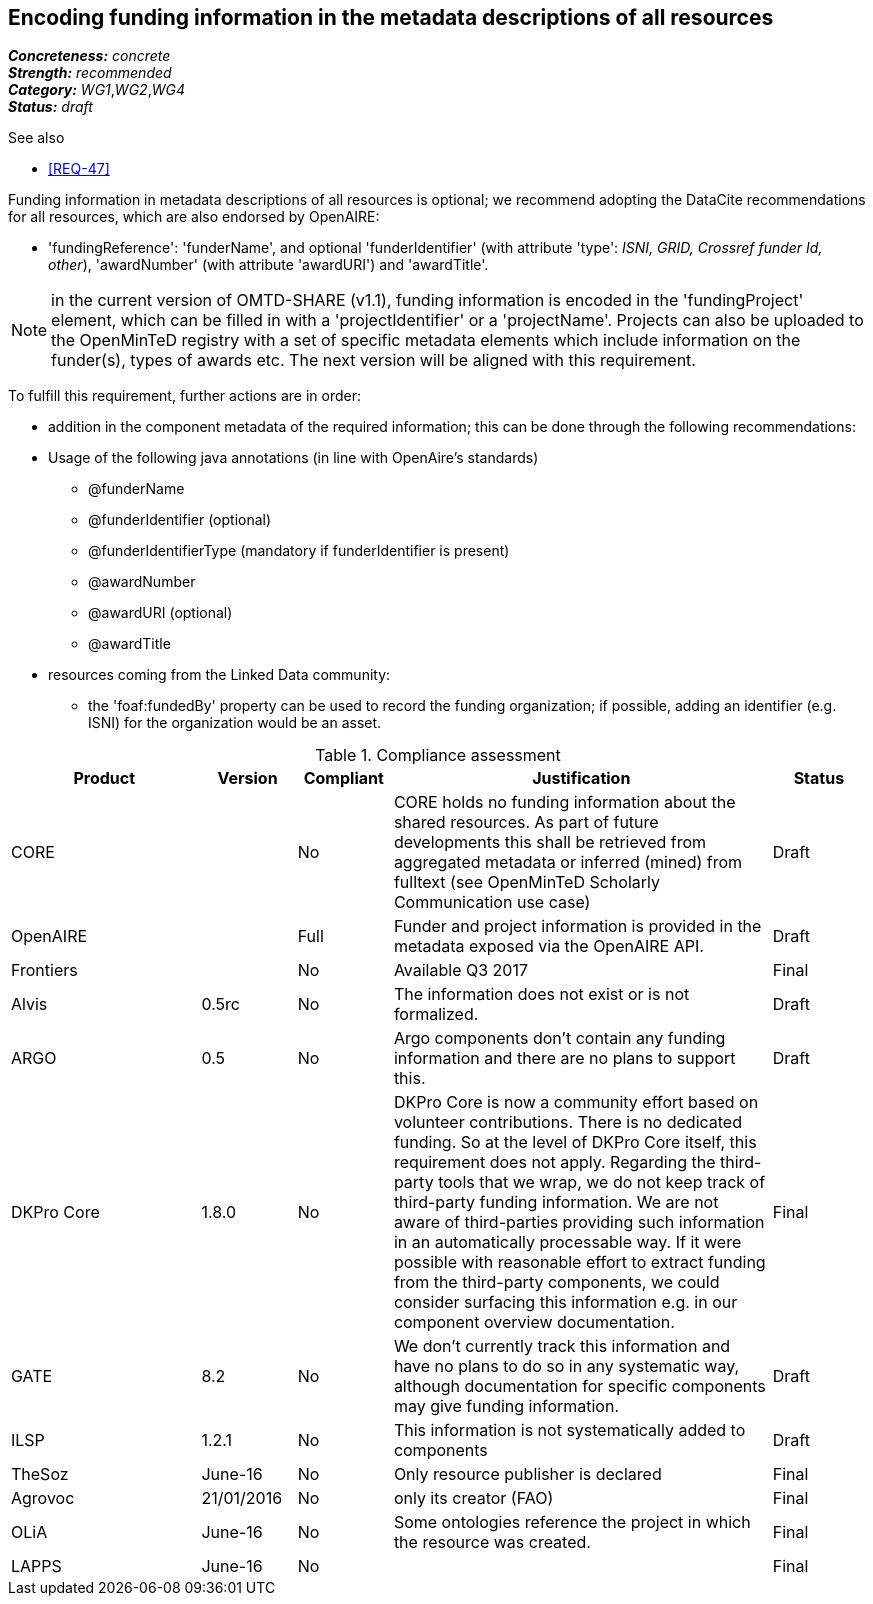 == Encoding funding information in the metadata descriptions of all resources

[%hardbreaks]
[small]#*_Concreteness:_* __concrete__#
[small]#*_Strength:_*     __recommended__#
[small]#*_Category:_*     __WG1__,__WG2__,__WG4__#
[small]#*_Status:_*       __draft__#

.See also

* <<REQ-47>>

Funding information in metadata descriptions of all resources is optional; we recommend adopting the DataCite recommendations for all resources, which are also endorsed by OpenAIRE:

* 'fundingReference': 'funderName', and optional 'funderIdentifier' (with attribute 'type': _ISNI, GRID, Crossref funder Id, other_), 'awardNumber' (with attribute 'awardURI') and 'awardTitle'.

NOTE: in the current version of OMTD-SHARE (v1.1), funding information is encoded in the 'fundingProject' element, which can be filled in with a 'projectIdentifier' or a 'projectName'. Projects can also be uploaded to the OpenMinTeD registry with a set of specific metadata elements which include information on the funder(s), types of awards etc. The next version will be aligned with this requirement.

To fulfill this requirement, further actions are in order:

* addition in the component metadata of the required information; this can be done through the following recommendations:
* Usage of the following java annotations (in line with OpenAire’s standards)	
** @funderName
** @funderIdentifier (optional)
** @funderIdentifierType (mandatory if funderIdentifier is present)
** @awardNumber
** @awardURI (optional)
** @awardTitle
* resources coming from the Linked Data community:
- the 'foaf:fundedBy' property can be used to record the funding organization; if possible, adding an identifier (e.g. ISNI) for the organization would be an asset.

.Compliance assessment
[cols="2,1,1,4,1"]
|====
|Product|Version|Compliant|Justification|Status

| CORE
|
| No
| CORE holds no funding information about the shared resources. As part of future developments this shall be retrieved from aggregated metadata or inferred (mined) from fulltext (see OpenMinTeD Scholarly Communication use case)
| Draft

| OpenAIRE
|
| Full
| Funder and project information is provided in the metadata exposed via the OpenAIRE API.
| Draft

| Frontiers
|
| No
| Available Q3 2017
| Final

| Alvis
| 0.5rc
| No
| The information does not exist or is not formalized.
| Draft

| ARGO
| 0.5
| No
| Argo components don't contain any funding information and there are no plans to support this. 
| Draft

| DKPro Core
| 1.8.0
| No
| DKPro Core is now a community effort based on volunteer contributions. There is no dedicated funding. So at the level of DKPro Core itself, this requirement does not apply. Regarding the third-party tools that we wrap, we do not keep track of third-party funding information. We are not aware of third-parties providing such information in an automatically processable way. If it were possible with reasonable effort to extract funding from the third-party components, we could consider surfacing this information e.g. in our component overview documentation.
| Final

| GATE
| 8.2
| No
| We don't currently track this information and have no plans to do so in any systematic way, although documentation for specific components may give funding information.
| Draft

| ILSP
| 1.2.1
| No
| This information is not systematically added to components
| Draft

| TheSoz
| June-16
| No
| Only resource publisher is declared
| Final

| Agrovoc
| 21/01/2016
| No
| only its creator (FAO)
| Final

| OLiA
| June-16
| No
| Some ontologies reference the project in which the resource was created.
| Final

| LAPPS
| June-16
| No
| 
| Final
|====
